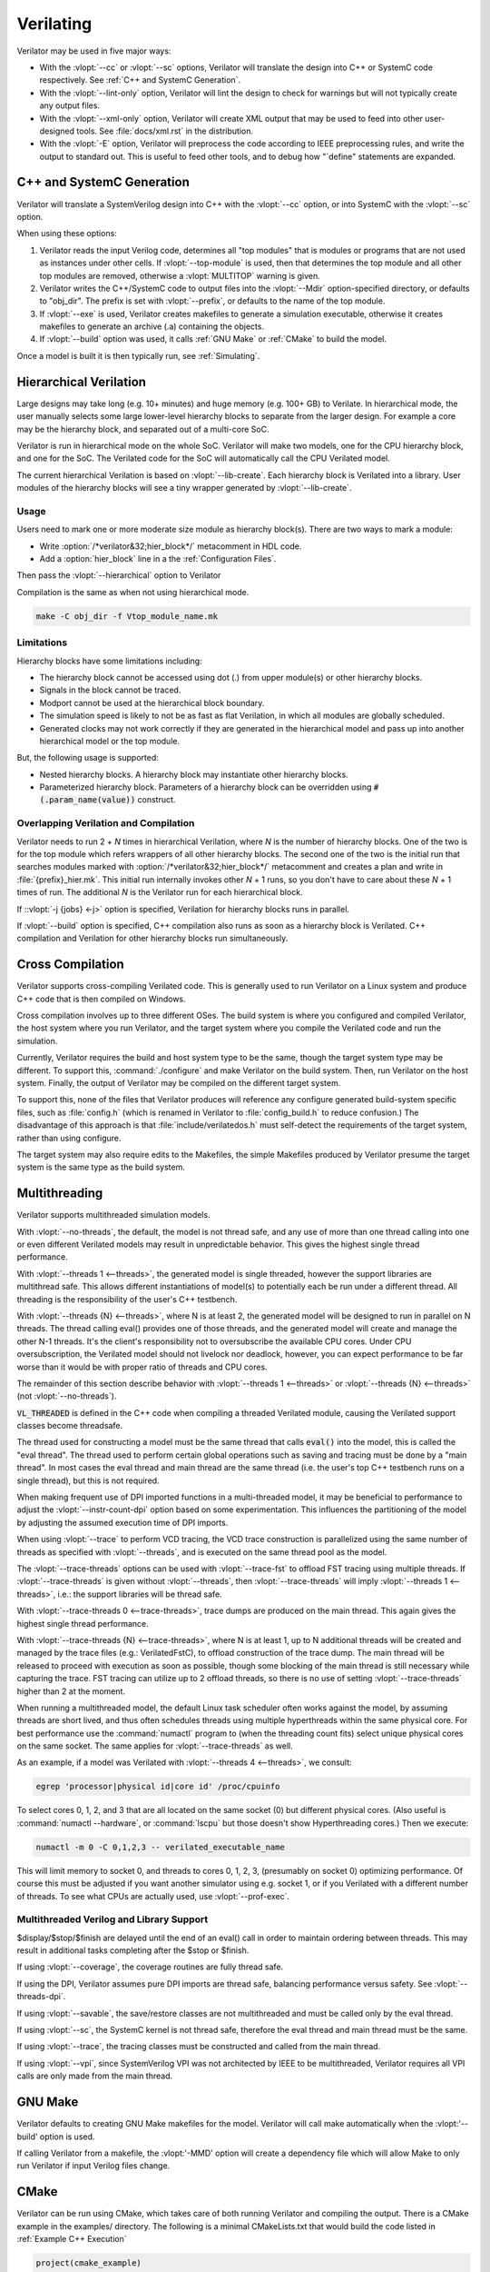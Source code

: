 .. Copyright 2003-2022 by Wilson Snyder.
.. SPDX-License-Identifier: LGPL-3.0-only OR Artistic-2.0

**********
Verilating
**********

Verilator may be used in five major ways:

* With the :vlopt:`--cc` or :vlopt:`--sc` options, Verilator will translate
  the design into C++ or SystemC code respectively.  See :ref:`C++ and
  SystemC Generation`.

* With the :vlopt:`--lint-only` option, Verilator will lint the design to
  check for warnings but will not typically create any output files.

* With the :vlopt:`--xml-only` option, Verilator will create XML output
  that may be used to feed into other user-designed tools.  See
  :file:`docs/xml.rst` in the distribution.

* With the :vlopt:`-E` option, Verilator will preprocess the code according
  to IEEE preprocessing rules, and write the output to standard out. This
  is useful to feed other tools, and to debug how "\`define" statements are
  expanded.


.. _C++ and SystemC Generation:

C++ and SystemC Generation
==========================

Verilator will translate a SystemVerilog design into C++ with the
:vlopt:`--cc` option, or into SystemC with the :vlopt:`--sc` option.

When using these options:

#. Verilator reads the input Verilog code, determines all "top modules" that
   is modules or programs that are not used as instances under other cells.
   If :vlopt:`--top-module` is used, then that determines the top module and
   all other top modules are removed, otherwise a :vlopt:`MULTITOP` warning
   is given.

#. Verilator writes the C++/SystemC code to output files into the
   :vlopt:`--Mdir` option-specified directory, or defaults to "obj_dir".
   The prefix is set with :vlopt:`--prefix`, or defaults to the name of the
   top module.

#. If :vlopt:`--exe` is used, Verilator creates makefiles to generate a
   simulation executable, otherwise it creates makefiles to generate an
   archive (.a) containing the objects.

#. If :vlopt:`--build` option was used, it calls :ref:`GNU Make` or
   :ref:`CMake` to build the model.

Once a model is built it is then typically run, see :ref:`Simulating`.


.. _Hierarchical Verilation:

Hierarchical Verilation
=======================

Large designs may take long (e.g. 10+ minutes) and huge memory (e.g. 100+
GB) to Verilate.  In hierarchical mode, the user manually selects some
large lower-level hierarchy blocks to separate from the larger design. For
example a core may be the hierarchy block, and separated out of a
multi-core SoC.

Verilator is run in hierarchical mode on the whole SoC.  Verilator will
make two models, one for the CPU hierarchy block, and one for the SoC.  The
Verilated code for the SoC will automatically call the CPU Verilated model.

The current hierarchical Verilation is based on :vlopt:`--lib-create`. Each
hierarchy block is Verilated into a library. User modules of the hierarchy
blocks will see a tiny wrapper generated by :vlopt:`--lib-create`.


Usage
-----

Users need to mark one or more moderate size module as hierarchy block(s).
There are two ways to mark a module:

* Write :option:`/*verilator&32;hier_block*/` metacomment in HDL code.

* Add a :option:`hier_block` line in a the :ref:`Configuration Files`.

Then pass the :vlopt:`--hierarchical` option to Verilator

Compilation is the same as when not using hierarchical mode.

.. code-block:: bash

    make -C obj_dir -f Vtop_module_name.mk


Limitations
-----------

Hierarchy blocks have some limitations including:

* The hierarchy block cannot be accessed using dot (.) from upper module(s)
  or other hierarchy blocks.

* Signals in the block cannot be traced.

* Modport cannot be used at the hierarchical block boundary.

* The simulation speed is likely to not be as fast as flat Verilation, in
  which all modules are globally scheduled.

* Generated clocks may not work correctly if they are generated in the
  hierarchical model and pass up into another hierarchical model or the top
  module.

But, the following usage is supported:

* Nested hierarchy blocks. A hierarchy block may instantiate other
  hierarchy blocks.

* Parameterized hierarchy block. Parameters of a hierarchy block can be
  overridden using :code:`#(.param_name(value))` construct.


.. _Overlapping Verilation and Compilation:

Overlapping Verilation and Compilation
--------------------------------------

Verilator needs to run 2 + *N* times in hierarchical Verilation, where *N*
is the number of hierarchy blocks. One of the two is for the top module
which refers wrappers of all other hierarchy blocks.  The second one of the
two is the initial run that searches modules marked with
:option:`/*verilator&32;hier_block*/` metacomment and creates a plan and
write in :file:`{prefix}_hier.mk`.  This initial run internally invokes
other *N* + 1 runs, so you don't have to care about these *N* + 1 times of
run. The additional *N* is the Verilator run for each hierarchical block.

If ::vlopt:`-j {jobs} <-j>` option is specified, Verilation for hierarchy
blocks runs in parallel.

If :vlopt:`--build` option is specified, C++ compilation also runs as soon
as a hierarchy block is Verilated. C++ compilation and Verilation for other
hierarchy blocks run simultaneously.


Cross Compilation
=================

Verilator supports cross-compiling Verilated code.  This is generally used
to run Verilator on a Linux system and produce C++ code that is then compiled
on Windows.

Cross compilation involves up to three different OSes.  The build system is
where you configured and compiled Verilator, the host system where you run
Verilator, and the target system where you compile the Verilated code and
run the simulation.

Currently, Verilator requires the build and host system type to be the
same, though the target system type may be different.  To support this,
:command:`./configure` and make Verilator on the build system.  Then, run
Verilator on the host system.  Finally, the output of Verilator may be
compiled on the different target system.

To support this, none of the files that Verilator produces will reference
any configure generated build-system specific files, such as
:file:`config.h` (which is renamed in Verilator to :file:`config_build.h`
to reduce confusion.)  The disadvantage of this approach is that
:file:`include/verilatedos.h` must self-detect the requirements of the
target system, rather than using configure.

The target system may also require edits to the Makefiles, the simple
Makefiles produced by Verilator presume the target system is the same type
as the build system.


.. _Multithreading:

Multithreading
==============

Verilator supports multithreaded simulation models.

With :vlopt:`--no-threads`, the default, the model is not thread safe, and
any use of more than one thread calling into one or even different
Verilated models may result in unpredictable behavior. This gives the
highest single thread performance.

With :vlopt:`--threads 1 <--threads>`, the generated model is single
threaded, however the support libraries are multithread safe. This allows
different instantiations of model(s) to potentially each be run under a
different thread. All threading is the responsibility of the user's C++
testbench.

With :vlopt:`--threads {N} <--threads>`, where N is at least 2, the
generated model will be designed to run in parallel on N threads. The
thread calling eval() provides one of those threads, and the generated
model will create and manage the other N-1 threads. It's the client's
responsibility not to oversubscribe the available CPU cores. Under CPU
oversubscription, the Verilated model should not livelock nor deadlock,
however, you can expect performance to be far worse than it would be with
proper ratio of threads and CPU cores.

The remainder of this section describe behavior with :vlopt:`--threads 1
<--threads>` or :vlopt:`--threads {N} <--threads>` (not
:vlopt:`--no-threads`).

:code:`VL_THREADED` is defined in the C++ code when compiling a threaded
Verilated module, causing the Verilated support classes become threadsafe.

The thread used for constructing a model must be the same thread that calls
:code:`eval()` into the model, this is called the "eval thread". The thread
used to perform certain global operations such as saving and tracing must
be done by a "main thread". In most cases the eval thread and main thread
are the same thread (i.e. the user's top C++ testbench runs on a single
thread), but this is not required.

When making frequent use of DPI imported functions in a multi-threaded
model, it may be beneficial to performance to adjust the
:vlopt:`--instr-count-dpi` option based on some experimentation. This
influences the partitioning of the model by adjusting the assumed execution
time of DPI imports.

When using :vlopt:`--trace` to perform VCD tracing, the VCD trace
construction is parallelized using the same number of threads as specified
with :vlopt:`--threads`, and is executed on the same thread pool as the model.

The :vlopt:`--trace-threads` options can be used with :vlopt:`--trace-fst`
to offload FST tracing using multiple threads. If :vlopt:`--trace-threads` is
given without :vlopt:`--threads`, then :vlopt:`--trace-threads` will imply
:vlopt:`--threads 1 <--threads>`, i.e.: the support libraries will be
thread safe.

With :vlopt:`--trace-threads 0 <--trace-threads>`, trace dumps are produced
on the main thread. This again gives the highest single thread performance.

With :vlopt:`--trace-threads {N} <--trace-threads>`, where N is at least 1,
up to N additional threads will be created and managed by the trace files
(e.g.: VerilatedFstC), to offload construction of the trace dump. The main
thread will be released to proceed with execution as soon as possible, though
some blocking of the main thread is still necessary while capturing the
trace. FST tracing can utilize up to 2 offload threads, so there is no use
of setting :vlopt:`--trace-threads` higher than 2 at the moment.

When running a multithreaded model, the default Linux task scheduler often
works against the model, by assuming threads are short lived, and thus
often schedules threads using multiple hyperthreads within the same
physical core. For best performance use the :command:`numactl` program to
(when the threading count fits) select unique physical cores on the same
socket. The same applies for :vlopt:`--trace-threads` as well.

As an example, if a model was Verilated with :vlopt:`--threads 4
<--threads>`, we consult:

.. code-block:: bash

    egrep 'processor|physical id|core id' /proc/cpuinfo

To select cores 0, 1, 2, and 3 that are all located on the same socket (0)
but different physical cores.  (Also useful is :command:`numactl
--hardware`, or :command:`lscpu` but those doesn't show Hyperthreading
cores.) Then we execute:

.. code-block:: bash

    numactl -m 0 -C 0,1,2,3 -- verilated_executable_name

This will limit memory to socket 0, and threads to cores 0, 1, 2, 3,
(presumably on socket 0) optimizing performance.  Of course this must be
adjusted if you want another simulator using e.g. socket 1, or if you
Verilated with a different number of threads.  To see what CPUs are
actually used, use :vlopt:`--prof-exec`.


Multithreaded Verilog and Library Support
-----------------------------------------

$display/$stop/$finish are delayed until the end of an eval() call in order
to maintain ordering between threads. This may result in additional tasks
completing after the $stop or $finish.

If using :vlopt:`--coverage`, the coverage routines are fully thread safe.

If using the DPI, Verilator assumes pure DPI imports are thread safe,
balancing performance versus safety. See :vlopt:`--threads-dpi`.

If using :vlopt:`--savable`, the save/restore classes are not multithreaded
and must be called only by the eval thread.

If using :vlopt:`--sc`, the SystemC kernel is not thread safe, therefore
the eval thread and main thread must be the same.

If using :vlopt:`--trace`, the tracing classes must be constructed and
called from the main thread.

If using :vlopt:`--vpi`, since SystemVerilog VPI was not architected by
IEEE to be multithreaded, Verilator requires all VPI calls are only made
from the main thread.


.. _GNU Make:

GNU Make
========

Verilator defaults to creating GNU Make makefiles for the model.  Verilator
will call make automatically when the :vlopt:'--build' option is used.

If calling Verilator from a makefile, the :vlopt:'-MMD' option will create
a dependency file which will allow Make to only run Verilator if input
Verilog files change.

.. _CMake:

CMake
=====

Verilator can be run using CMake, which takes care of both running
Verilator and compiling the output. There is a CMake example in the
examples/ directory. The following is a minimal CMakeLists.txt that would
build the code listed in :ref:`Example C++ Execution`

.. code-block:: CMake

     project(cmake_example)
     find_package(verilator HINTS $ENV{VERILATOR_ROOT})
     add_executable(Vour sim_main.cpp)
     verilate(Vour SOURCES our.v)

:code:`find_package` will automatically find an installed copy of
Verilator, or use a local build if VERILATOR_ROOT is set.

It is recommended to use CMake >= 3.12 and the Ninja generator, though
other combinations should work. To build with CMake, change to the folder
containing CMakeLists.txt and run:

.. code-block:: bash

     mkdir build
     cd build
     cmake -GNinja ..
     ninja

Or to build with your system default generator:

.. code-block:: bash

     mkdir build
     cd build
     cmake ..
     cmake --build .

If you're building the example you should have an executable to run:

.. code-block:: bash

     ./Vour

The package sets the CMake variables verilator_FOUND, VERILATOR_ROOT and
VERILATOR_BIN to the appropriate values, and also creates a verilate()
function. verilate() will automatically create custom commands to run
Verilator and add the generated C++ sources to the target specified.

Verilate in CMake
-----------------

.. code-block:: CMake

     verilate(target SOURCES source ... [TOP_MODULE top] [PREFIX name]
              [TRACE] [TRACE_FST] [SYSTEMC] [COVERAGE]
              [INCLUDE_DIRS dir ...] [OPT_SLOW ...] [OPT_FAST ...]
              [OPT_GLOBAL ..] [DIRECTORY dir] [THREADS num]
              [TRACE_THREADS num] [VERILATOR_ARGS ...])

Lowercase and ... should be replaced with arguments, the uppercase parts
delimit the arguments and can be passed in any order, or left out entirely
if optional.

verilate(target ...) can be called multiple times to add other Verilog
modules to an executable or library target.

When generating Verilated SystemC sources, you should also include the
SystemC include directories and link to the SystemC libraries.

.. describe:: target

   Name of a target created by add_executable or add_library.

.. describe:: COVERAGE

   Optional. Enables coverage if present, equivalent to "VERILATOR_ARGS
   --coverage"

.. describe:: DIRECTORY

   Optional. Set the verilator output directory. It is preferable to use
   the default, which will avoid collisions with other files.

.. describe:: INCLUDE_DIRS

   Optional. Sets directories that Verilator searches (same as -y).

.. describe:: OPT_SLOW

   Optional. Set compiler options for the slow path. You may want to reduce
   the optimization level to improve compile times with large designs.

.. describe:: OPT_FAST

   Optional. Set compiler options for the fast path.

.. describe:: OPT_GLOBAL

   Optional. Set compiler options for the common runtime library used by
   Verilated models.

.. describe:: PREFIX

   Optional. Sets the Verilator output prefix. Defaults to the name of the
   first source file with a "V" prepended. Must be unique in each call to
   verilate(), so this is necessary if you build a module multiple times
   with different parameters. Must be a valid C++ identifier, i.e. contains
   no white space and only characters A-Z, a-z, 0-9 or _.

.. describe:: SOURCES

   List of Verilog files to Verilate. Must have at least one file.

.. describe:: SYSTEMC

   Optional. Enables SystemC mode, defaults to C++ if not specified.

   When using Accellera's SystemC with CMake support, a CMake target is
   available that simplifies the SystemC steps. This will only work if the
   SystemC installation can be found by CMake. This can be configured by
   setting the CMAKE_PREFIX_PATH variable during CMake configuration.

   Don't forget to set the same C++ standard for the Verilated sources as
   the SystemC library. This can be specified using the SYSTEMC_CXX_FLAGS
   environment variable.

.. describe:: THREADS

   Optional. Generated a multi-threaded model, same as "--threads".

.. describe:: TRACE_THREADS

   Optional. Generated multi-threaded FST trace dumping, same as
   "--trace-threads".

.. describe:: TOP_MODULE

   Optional. Sets the name of the top module. Defaults to the name of the
   first file in the SOURCES array.

.. describe:: TRACE

   Optional. Enables VCD tracing if present, equivalent to "VERILATOR_ARGS
   --trace".

.. describe:: TRACE_FST

   Optional. Enables FST tracing if present, equivalent to "VERILATOR_ARGS
   --trace-fst".

.. describe:: VERILATOR_ARGS

   Optional. Extra arguments to Verilator. Do not specify :vlopt:`--Mdir`
   or :vlopt:`--prefix` here, use DIRECTORY or PREFIX.


SystemC Link in CMake
---------------------

Verilator's CMake support provides a convenience function to automatically
find and link to the SystemC library.  It can be used as:

.. code-block:: CMake

     verilator_link_systemc(target)

where target is the name of your target.

The search paths can be configured by setting some variables:

.. describe:: SYSTEMC_INCLUDE

   Sets the direct path to the SystemC includes.

.. describe:: SYSTEMC_LIBDIR

   Sets the direct path to the SystemC libraries.

.. describe:: SYSTEMC_ROOT

   Sets the installation prefix of an installed SystemC library.

.. describe:: SYSTEMC

   Sets the installation prefix of an installed SystemC library. (Same as
   SYSTEMC_ROOT).
